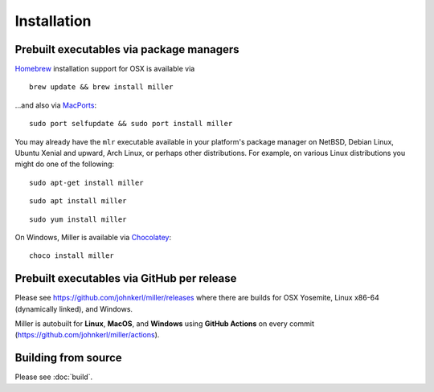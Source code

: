 ..
    PLEASE DO NOT EDIT DIRECTLY. EDIT THE .rst.in FILE PLEASE.

Installation
================================================================

Prebuilt executables via package managers
----------------------------------------------------------------

`Homebrew <https://brew.sh/>`_ installation support for OSX is available via

::

    brew update && brew install miller

...and also via `MacPorts <https://www.macports.org/>`_:

::

    sudo port selfupdate && sudo port install miller

You may already have the ``mlr`` executable available in your platform's package manager on NetBSD, Debian Linux, Ubuntu Xenial and upward, Arch Linux, or perhaps other distributions. For example, on various Linux distributions you might do one of the following:

::

    sudo apt-get install miller

::

    sudo apt install miller

::

    sudo yum install miller

On Windows, Miller is available via `Chocolatey <https://chocolatey.org/>`_:

::

    choco install miller

Prebuilt executables via GitHub per release
----------------------------------------------------------------

Please see https://github.com/johnkerl/miller/releases where there are builds for OSX Yosemite, Linux x86-64 (dynamically linked), and Windows.

Miller is autobuilt for **Linux**, **MacOS**, and **Windows** using **GitHub Actions** on every commit (https://github.com/johnkerl/miller/actions).

Building from source
----------------------------------------------------------------

Please see :doc:`build`.
